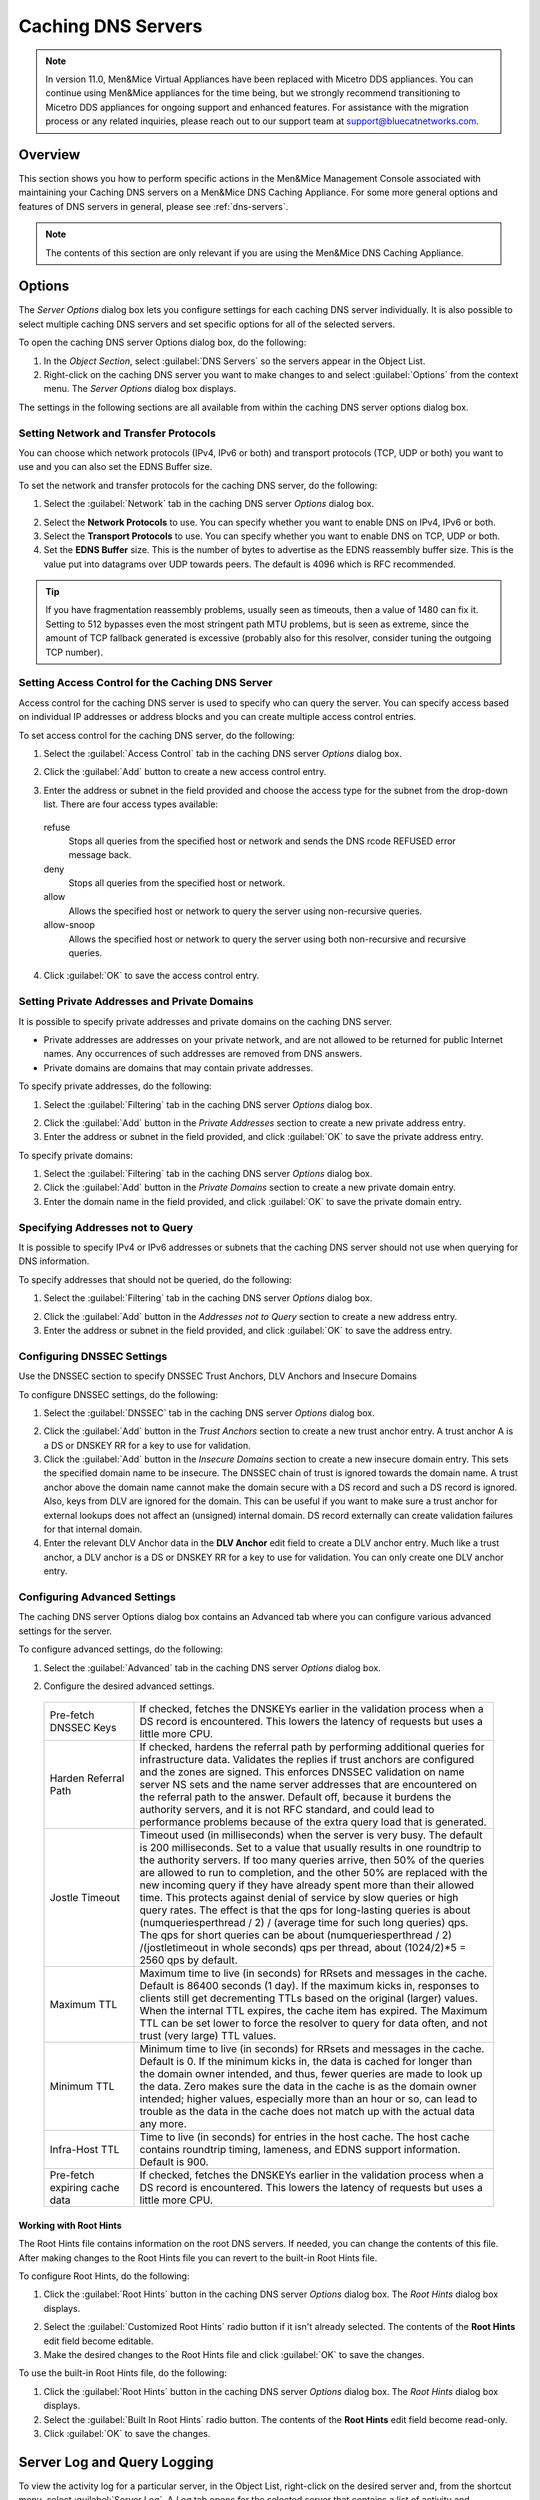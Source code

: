 .. meta::
   :description: How to perform specific actions in the Men&Mice Management Console associated with maintaining Caching DNS servers on a Men&Mice DNS Caching Appliance
   :keywords: DNS management console, DNS caching, DNS caching appliance, DNS servers

.. _caching-appliance:

Caching DNS Servers
===================

.. note::
  In version 11.0, Men&Mice Virtual Appliances have been replaced with Micetro DDS appliances. You can continue using Men&Mice appliances for the time being, but we strongly recommend transitioning to Micetro DDS appliances for ongoing support and enhanced features. For assistance with the migration process or any related inquiries, please reach out to our support team at support@bluecatnetworks.com.

Overview
--------

This section shows you how to perform specific actions in the Men&Mice Management Console associated with maintaining your Caching DNS servers on a Men&Mice DNS Caching Appliance. For some more general options and features of DNS servers in general, please see :ref:`dns-servers`.

.. note::
  The contents of this section are only relevant if you are using the Men&Mice DNS Caching Appliance.

Options
-------

The *Server Options* dialog box lets you configure settings for each caching DNS server individually. It is also possible to select multiple caching DNS servers and set specific options for all of the selected servers.

To open the caching DNS server Options dialog box, do the following:

1. In the *Object Section*, select :guilabel:`DNS Servers` so the servers appear in the Object List.

2. Right-click on the caching DNS server you want to make changes to and select :guilabel:`Options` from the context menu. The *Server Options* dialog box displays.

The settings in the following sections are all available from within the caching DNS server options dialog box.

Setting Network and Transfer Protocols
^^^^^^^^^^^^^^^^^^^^^^^^^^^^^^^^^^^^^^

You can choose which network protocols (IPv4, IPv6 or both) and transport protocols (TCP, UDP or both) you want to use and you can also set the EDNS Buffer size.

To set the network and transfer protocols for the caching DNS server, do the following:

1. Select the :guilabel:`Network` tab in the caching DNS server *Options* dialog box.

.. image:: ../../images/admin-caching-appliance-network-options.png
  :width: 70%
  :align: center

2. Select the **Network Protocols** to use. You can specify whether you want to enable DNS on IPv4, IPv6 or both.

3. Select the **Transport Protocols** to use. You can specify whether you want to enable DNS on TCP, UDP or both.

4. Set the **EDNS Buffer** size. This is the number of bytes to advertise as the EDNS reassembly buffer size. This is the value put into datagrams over UDP towards peers. The default is 4096 which is RFC recommended.

.. tip::
  If you have fragmentation reassembly problems, usually seen as timeouts, then a value of 1480 can fix it. Setting to 512 bypasses even the most stringent path MTU problems, but is seen as extreme, since the amount of TCP fallback generated is excessive (probably also for this resolver, consider tuning the outgoing TCP number).

Setting Access Control for the Caching DNS Server
^^^^^^^^^^^^^^^^^^^^^^^^^^^^^^^^^^^^^^^^^^^^^^^^^

Access control for the caching DNS server is used to specify who can query the server. You can specify access based on individual IP addresses or address blocks and you can create multiple access control entries.

To set access control for the caching DNS server, do the following:

1. Select the :guilabel:`Access Control` tab in the caching DNS server *Options* dialog box.

.. image:: ../../images/admin-caching-appliance-access-options.png
  :width: 70%
  :align: center

2. Click the :guilabel:`Add` button to create a new access control entry.

.. image:: ../../images/admin-caching-appliance-new-access-control.png
  :width: 70%
  :align: center

3. Enter the address or subnet in the field provided and choose the access type for the subnet from the drop-down list. There are four access types available:

  refuse
    Stops all queries from the specified host or network and sends the DNS rcode REFUSED error message back.

  deny
    Stops all queries from the specified host or network.

  allow
    Allows the specified host or network to query the server using non-recursive queries.

  allow-snoop
    Allows the specified host or network to query the server using both non-recursive and recursive queries.

4. Click :guilabel:`OK` to save the access control entry.

Setting Private Addresses and Private Domains
^^^^^^^^^^^^^^^^^^^^^^^^^^^^^^^^^^^^^^^^^^^^^

It is possible to specify private addresses and private domains on the caching DNS server.

* Private addresses are addresses on your private network, and are not allowed to be returned for public Internet names. Any occurrences of such addresses are removed from DNS answers.

* Private domains are domains that may contain private addresses.

To specify private addresses, do the following:

1. Select the :guilabel:`Filtering` tab in the caching DNS server *Options* dialog box.

.. image:: ../../images/admin-caching-appliance-filtering-options.png
  :width: 70%
  :align: center

2. Click the :guilabel:`Add` button in the *Private Addresses* section to create a new private address entry.

3. Enter the address or subnet in the field provided, and click :guilabel:`OK` to save the private address entry.

To specify private domains:

1. Select the :guilabel:`Filtering` tab in the caching DNS server *Options* dialog box.

2. Click the :guilabel:`Add` button in the *Private Domains* section to create a new private domain entry.

3. Enter the domain name in the field provided, and click :guilabel:`OK` to save the private domain entry.

Specifying Addresses not to Query
^^^^^^^^^^^^^^^^^^^^^^^^^^^^^^^^^

It is possible to specify IPv4 or IPv6 addresses or subnets that the caching DNS server should not use when querying for DNS information.

To specify addresses that should not be queried, do the following:

1. Select the :guilabel:`Filtering` tab in the caching DNS server *Options* dialog box.

.. PROBABLY SHOULD UPDATE THIS SCREENSHOT TO BE MORE RELEVANT/INFORMATIVE

.. image:: ../../images/admin-caching-appliance-filtering-options.png
  :width: 70%
  :align: center

2. Click the :guilabel:`Add` button in the *Addresses not to Query* section to create a new address entry.

3. Enter the address or subnet in the field provided, and click :guilabel:`OK` to save the address entry.

Configuring DNSSEC Settings
^^^^^^^^^^^^^^^^^^^^^^^^^^^

Use the DNSSEC section to specify DNSSEC Trust Anchors, DLV Anchors and Insecure Domains

To configure DNSSEC settings, do the following:

1. Select the :guilabel:`DNSSEC` tab in the caching DNS server *Options* dialog box.

.. image:: ../../images/admin-caching-appliance-dnssec-options.png
  :width: 70%
  :align: center

2. Click the :guilabel:`Add` button in the *Trust Anchors* section to create a new trust anchor entry. A trust anchor A is a DS or DNSKEY RR for a key to use for validation.

3. Click the :guilabel:`Add` button in the *Insecure Domains* section to create a new insecure domain entry. This sets the specified domain name to be insecure. The DNSSEC chain of trust is ignored towards the domain name. A trust anchor above the domain name cannot make the domain secure with a DS record and such a DS record is ignored. Also, keys from DLV are ignored for the domain. This can be useful if you want to make sure a trust anchor for external lookups does not affect an (unsigned) internal domain. DS record externally can create validation failures for that internal domain.

4. Enter the relevant DLV Anchor data in the **DLV Anchor** edit field to create a DLV anchor entry. Much like a trust anchor, a DLV anchor is a DS or DNSKEY RR for a key to use for validation. You can only create one DLV anchor entry.

Configuring Advanced Settings
^^^^^^^^^^^^^^^^^^^^^^^^^^^^^

The caching DNS server Options dialog box contains an Advanced tab where you can configure various advanced settings for the server.

To configure advanced settings, do the following:

1. Select the :guilabel:`Advanced` tab in the caching DNS server *Options* dialog box.

.. image:: ../../images/admin-caching-appliance-advanced-options.png
  :width: 70%
  :align: center

2. Configure the desired advanced settings.

  .. csv-table::
    :widths: 20, 80

    "Pre-fetch DNSSEC Keys", "If checked, fetches the DNSKEYs earlier in the validation process when a DS record is encountered. This lowers the latency of requests but uses a little more CPU."
    "Harden Referral Path", "If checked, hardens the referral path by performing additional queries for infrastructure data. Validates the replies if trust anchors are configured and the zones are signed. This enforces DNSSEC validation on name server NS sets and the name server addresses that are encountered on the referral path to the answer. Default off, because it burdens the authority servers, and it is not RFC standard, and could lead to performance problems because of the extra query load that is generated."
    "Jostle Timeout", "Timeout used (in milliseconds) when the server is very busy. The default is 200 milliseconds. Set to a value that usually results in one roundtrip to the authority servers. If too many queries arrive, then 50% of the queries are allowed to run to completion, and the other 50% are replaced with the new incoming query if they have already spent more than their allowed time. This protects against denial of service by slow queries or high query rates. The effect is that the qps for long-lasting queries is about (numqueriesperthread / 2) / (average time for such long queries) qps. The qps for short queries can be about (numqueriesperthread / 2) /(jostletimeout in whole seconds) qps per thread, about (1024/2)\*5 = 2560 qps by default."
    "Maximum TTL", "Maximum time to live (in seconds) for RRsets and messages in the cache. Default is 86400 seconds (1 day). If the maximum kicks in, responses to clients still get decrementing TTLs based on the original (larger) values. When the internal TTL expires, the cache item has expired. The Maximum TTL can be set lower to force the resolver to query for data often, and not trust (very large) TTL values."
    "Minimum TTL", "Minimum time to live (in seconds) for RRsets and messages in the cache. Default is 0. If the minimum kicks in, the data is cached for longer than the domain owner intended, and thus, fewer queries are made to look up the data. Zero makes sure the data in the cache is as the domain owner intended; higher values, especially more than an hour or so, can lead to trouble as the data in the cache does not match up with the actual data any more."
    "Infra-Host TTL", "Time to live (in seconds) for entries in the host cache. The host cache contains roundtrip timing, lameness, and EDNS support information. Default is 900."
    "Pre-fetch expiring cache data", "If checked, fetches the DNSKEYs earlier in the validation process when a DS record is encountered. This lowers the latency of requests but uses a little more CPU."

Working with Root Hints
"""""""""""""""""""""""

The Root Hints file contains information on the root DNS servers. If needed, you can change the contents of this file. After making changes to the Root Hints file you can revert to the built-in Root Hints file.

To configure Root Hints, do the following:

1. Click the :guilabel:`Root Hints` button in the caching DNS server *Options* dialog box. The *Root Hints* dialog box displays.

.. image:: ../../images/admin-caching-appliance-root-hints.png
  :width: 60%
  :align: center

2. Select the :guilabel:`Customized Root Hints` radio button if it isn't already selected. The contents of the **Root Hints** edit field become editable.

3. Make the desired changes to the Root Hints file and click :guilabel:`OK` to save the changes.

To use the built-in Root Hints file, do the following:

1. Click the :guilabel:`Root Hints` button in the caching DNS server *Options* dialog box. The *Root Hints* dialog box displays.

2. Select the :guilabel:`Built In Root Hints` radio button. The contents of the **Root Hints** edit field become read-only.

3. Click :guilabel:`OK` to save the changes.

Server Log and Query Logging
----------------------------

To view the activity log for a particular server, in the Object List, right-click on the desired server and, from the shortcut menu, select :guilabel:`Server Log`. A *Log* tab opens for the selected server that contains a list of activity and maintenance that has occurred on that server since the last time the log was cleared.

You can clear the server log by clicking the :guilabel:`Clear log` button in the server log tab. You can start logging all queries by clicking the :guilabel:`Start` button in the *Query Logging* section in the server log window. If query logging is enabled, the :guilabel:`Start` button changes to a :guilabel:`Stop` button and clicking the button will stop query logging.

.. warning::
  Query logging may impact server performance significantly and should only be used for troubleshooting purposes.

You can save the contents of the server log tab by clicking the :guilabel:`Save` button.

To download the last server log file directly from the DNS Caching Appliance click the :guilabel:`Download` button.

.. image:: ../../images/admin-caching-appliance-log.png
  :width: 80%
  :align: center

Stopping the DNS Server
-----------------------

The Men&Mice DNS Caching Appliance is configured to keep the DNS service running at all times. This means that if the DNS server is stopped for some reason, it is restarted automatically. However, it is possible to override this setting and stop the DNS server from the Server menu. When the DNS server is stopped, the Men&Mice DNS Caching Appliance withdraws itself from the Anycast setup if Anycast has been configured on the Appliance. When the DNS server is started again, the Appliance re-enables the Anycast configuration. The stopped state for the DNS server is not persistent. If the Appliance is restarted while the DNS server is stopped, the DNS server will be started once the Appliance has restarted.

To stop the DNS server, select the caching DNS server in the DNS Server list and on the :menuselection:`Server` menu select :guilabel:`Stop DNS Server`.

To start the DNS server, on the :menuselection:`Server` menu select :guilabel:`Start DNS Server`.

Stub and Forward Zones
----------------------

You can create stub and forward zones on the caching DNS server. See :ref:`dns-forward-zone` and :ref:`dns-stub-zone` for more information on creating stub and forward zones.

.. note::
  When creating stub and forward zones on a caching DNS server, some additional settings are available for the zones.

For forward zones, the :guilabel:`Forward only` checkbox displays. Select this checkbox if you want the zone to be a forward only zone.

For stub zones, two additional settings are available:

Prime NS set
  If checked, the server performs NS set priming, which is similar to root hints, where it starts using the list of name servers currently published by the zone. Thus, if the hint list is slightly outdated, the resolver picks up a correct list online.

Stub-First
  If checked, a query is attempted without the stub clause if it fails.

Managing Local Zones
--------------------

Using the *Local Zone management* dialog box, you can add, modify and delete local zones and records. Local zones and records are only displayed in the Local Zone management dialog box.

To open the Local Zone management dialog box, do the following:

1. In the *Object Section*, select :guilabel:`DNS Servers` so the servers appear in the Object List.

2. Right-click on the caching DNS server you want to work with and select :guilabel:`Manage Local Zones` from the context menu. The *Manage Local Zones* dialog box displays.

.. image:: ../../images/admin-caching-appliance-local-zones.png
  :width: 70%
  :align: center

The dialog box is used to work with local zones and records.

After making changes to the local zone data, click :guilabel:`Save` to save and apply the changes.

The actions in the following sections are all available from within the *Local Zone management* dialog box.

Adding a Local Zone
^^^^^^^^^^^^^^^^^^^

To add a new local zone:

1. Click the :guilabel:`Add zone` button. A zone properties dialog box displays.

.. image:: ../../images/admin-caching-appliance-add-zone.png
  :width: 50%
  :align: center

2. Enter the zone name in the field provided and choose the zone type from the drop-down list. There are several zone types available:

  deny
    Do not send an answer and drop the query. If there is a match from local data, the query is answered.

  refuse
    Send an error message reply, with rcode REFUSED. If there is a match from local data, the query is answered.

  static
    If there is a match from local data, the query is answered. Otherwise, the query is answered with nodata or nxdomain. For a negative answer a SOA is included in the answer if present as local-data for the zone apex domain.

  transparent
    If there is a match from local data, the query is answered. Otherwise, if the query has a different name, the query is resolved normally. If the query is for a name given in localdata but no such type of data is given in localdata, then a noerror nodata answer is returned.

  typetransparent
    If there is a match from local data, the query is answered. If the query is for a different name, or for the same name but for a different type, the query is resolved normally. So, similar to transparent but types that are not listed in local data are resolved normally, so if an A record is in the local data that does not cause a nodata reply for AAAA queries.

  redirect
    The query is answered from the local data for the zone name. There may be no local data beneath the zone name. This answers queries for the zone, and all subdomains of the zone with the local data for the zone. It can be used to redirect a domain to return a different address record to the end user, with local-zone: "example.com." redirect and local-data: "example.com. A 127.0.0.1" queries for www.example.com and www.foo.example.com are redirected, so that users with web browsers cannot access sites with suffix example.com.

3. Click :guilabel:`OK` to save the zone entry.

Editing/Deleting a Local Zone
^^^^^^^^^^^^^^^^^^^^^^^^^^^^^

To edit an existing local zone:

1. Select the zone and click the :guilabel:`Edit` button. The zone properties dialog box displays. Note that the server name is disabled and you can only change the zone type.

.. image:: ../../images/admin-caching-appliance-edit-zone.png
  :width: 40%
  :align: center

2. Make the necessary changes and click :guilabel:`OK`.

To delete a local zone:

1. Select the zone.

2. Click the :guilabel:`Remove` button. A confirmation box displays.

3. Click :guilabel:`OK` to delete the zone and all of the zone data.

Adding a Record
^^^^^^^^^^^^^^^

You can add a record to an existing local zone. It is also possible to add a record that does not belong to a specific local zone. Records that do not belong to any local zones are placed in the <no zone> section in the *Local Zone management* dialog box.

To add a new record:

1. Click the :guilabel:`Add record` button. A record properties dialog box displays. If you selected a zone before clicking the :guilabel:`Add record` button, the name of the selected zone has been added to the **Name** field.

.. image:: ../../images/admin-caching-appliance-add-record.png
  :width: 40%
  :align: center

2. Enter a fully qualified record name including the zone name in the **Name** field.

3. Select the record type from the **Type** drop-down list.

4. Enter a TTL for the record in the **TTL** field (optional).

5. Enter the data for the record in the **Data** field.

6. Click :guilabel:`OK` to save the changes.

Editing/Deleting a Record
^^^^^^^^^^^^^^^^^^^^^^^^^

To edit an existing record:

1. Select the record.

2. Click the :guilabel:`Edit` button. The *Edit Record* dialog box displays.

.. image:: ../../images/admin-caching-appliance-edit-record.png
  :width: 40%
  :align: center

3. Make the necessary changes and click :guilabel:`OK`.

To delete a record:

1. Select the record.

2. Click the :guilabel:`Remove` button. A confirmation box displays.

3. Click :guilabel:`OK` to delete the record.
